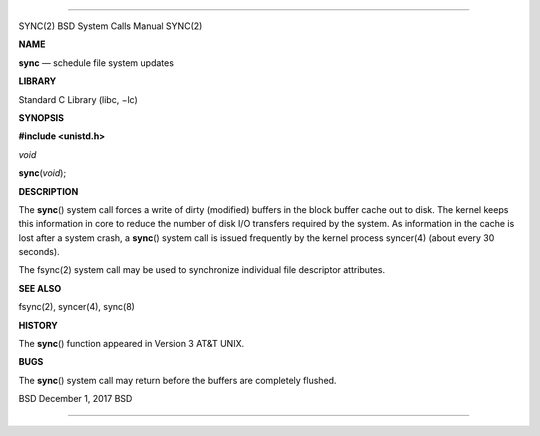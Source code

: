--------------

SYNC(2) BSD System Calls Manual SYNC(2)

**NAME**

**sync** — schedule file system updates

**LIBRARY**

Standard C Library (libc, −lc)

**SYNOPSIS**

**#include <unistd.h>**

*void*

**sync**\ (*void*);

**DESCRIPTION**

The **sync**\ () system call forces a write of dirty (modified) buffers
in the block buffer cache out to disk. The kernel keeps this information
in core to reduce the number of disk I/O transfers required by the
system. As information in the cache is lost after a system crash, a
**sync**\ () system call is issued frequently by the kernel process
syncer(4) (about every 30 seconds).

The fsync(2) system call may be used to synchronize individual file
descriptor attributes.

**SEE ALSO**

fsync(2), syncer(4), sync(8)

**HISTORY**

The **sync**\ () function appeared in Version 3 AT&T UNIX.

**BUGS**

The **sync**\ () system call may return before the buffers are
completely flushed.

BSD December 1, 2017 BSD

--------------
